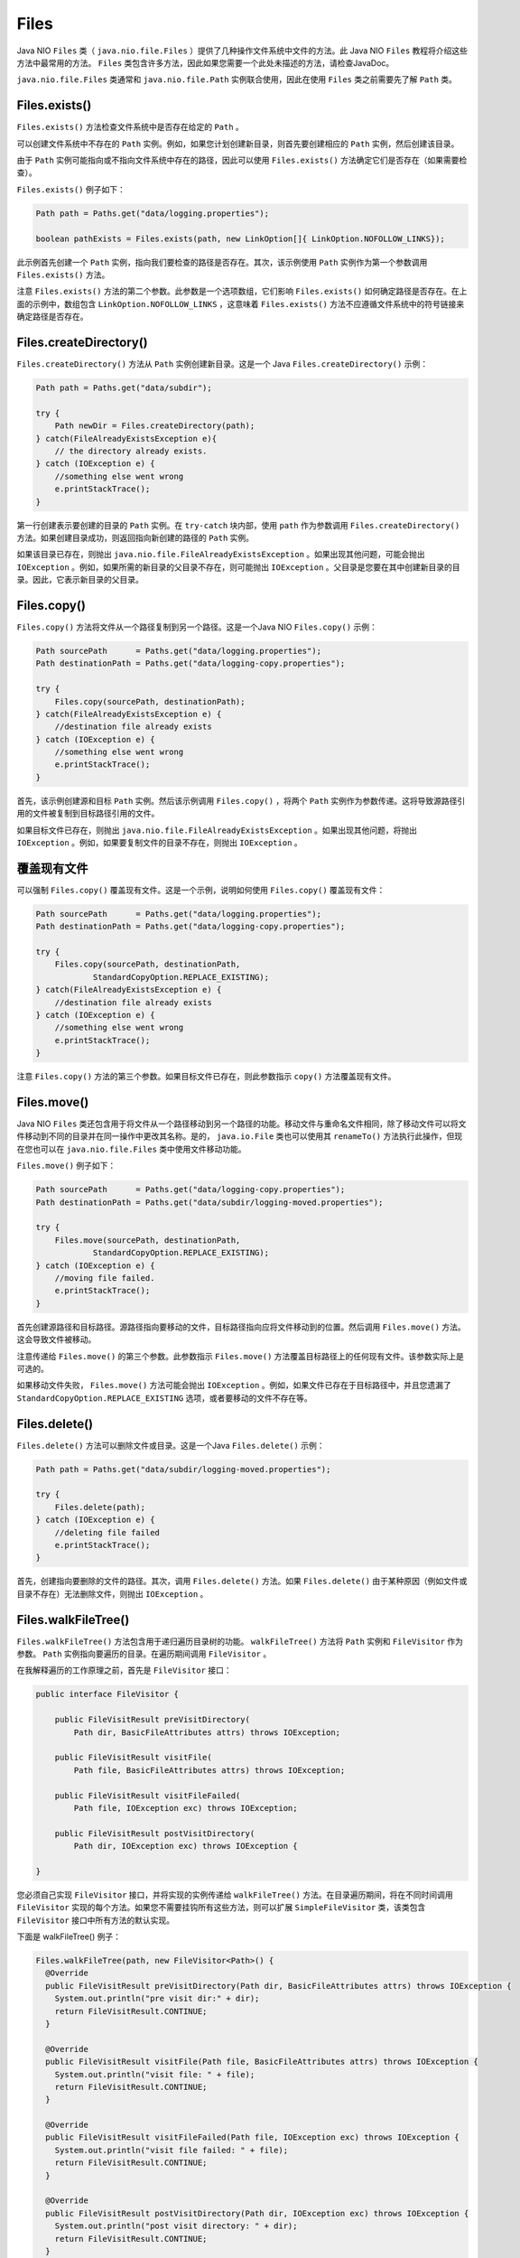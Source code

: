*****
Files
*****

Java NIO ``Files`` 类（ ``java.nio.file.Files`` ）提供了几种操作文件系统中文件的方法。此 Java NIO ``Files`` 教程将介绍这些方法中最常用的方法。 ``Files`` 类包含许多方法，因此如果您需要一个此处未描述的方法，请检查JavaDoc。

``java.nio.file.Files`` 类通常和 ``java.nio.file.Path`` 实例联合使用，因此在使用 ``Files`` 类之前需要先了解 ``Path`` 类。

Files.exists()
===============
``Files.exists()`` 方法检查文件系统中是否存在给定的 ``Path`` 。

可以创建文件系统中不存在的 ``Path`` 实例。例如，如果您计划创建新目录，则首先要创建相应的 ``Path`` 实例，然后创建该目录。

由于 ``Path`` 实例可能指向或不指向文件系统中存在的路径，因此可以使用 ``Files.exists()`` 方法确定它们是否存在（如果需要检查）。

``Files.exists()`` 例子如下：

.. code-block:: java

	Path path = Paths.get("data/logging.properties");

	boolean pathExists = Files.exists(path, new LinkOption[]{ LinkOption.NOFOLLOW_LINKS});

此示例首先创建一个 ``Path`` 实例，指向我们要检查的路径是否存在。其次，该示例使用 ``Path`` 实例作为第一个参数调用 ``Files.exists()`` 方法。

注意 ``Files.exists()`` 方法的第二个参数。此参数是一个选项数组，它们影响 ``Files.exists()`` 如何确定路径是否存在。在上面的示例中，数组包含 ``LinkOption.NOFOLLOW_LINKS`` ，这意味着 ``Files.exists()`` 方法不应遵循文件系统中的符号链接来确定路径是否存在。

Files.createDirectory()
=======================
``Files.createDirectory()`` 方法从 ``Path`` 实例创建新目录。这是一个 Java ``Files.createDirectory()`` 示例：

.. code-block:: java

	Path path = Paths.get("data/subdir");

	try {
	    Path newDir = Files.createDirectory(path);
	} catch(FileAlreadyExistsException e){
	    // the directory already exists.
	} catch (IOException e) {
	    //something else went wrong
	    e.printStackTrace();
	}

第一行创建表示要创建的目录的 ``Path`` 实例。在 ``try-catch`` 块内部，使用 ``path`` 作为参数调用 ``Files.createDirectory()`` 方法。如果创建目录成功，则返回指向新创建的路径的 ``Path`` 实例。

如果该目录已存在，则抛出 ``java.nio.file.FileAlreadyExistsException`` 。如果出现其他问题，可能会抛出 ``IOException`` 。例如，如果所需的新目录的父目录不存在，则可能抛出 ``IOException`` 。父目录是您要在其中创建新目录的目录。因此，它表示新目录的父目录。

Files.copy()
============
``Files.copy()`` 方法将文件从一个路径复制到另一个路径。这是一个Java NIO ``Files.copy()`` 示例：

.. code-block:: java

	Path sourcePath      = Paths.get("data/logging.properties");
	Path destinationPath = Paths.get("data/logging-copy.properties");

	try {
	    Files.copy(sourcePath, destinationPath);
	} catch(FileAlreadyExistsException e) {
	    //destination file already exists
	} catch (IOException e) {
	    //something else went wrong
	    e.printStackTrace();
	}

首先，该示例创建源和目标 ``Path`` 实例。然后该示例调用 ``Files.copy()`` ，将两个 ``Path`` 实例作为参数传递。这将导致源路径引用的文件被复制到目标路径引用的文件。

如果目标文件已存在，则抛出 ``java.nio.file.FileAlreadyExistsException`` 。如果出现其他问题，将抛出 ``IOException`` 。例如，如果要复制文件的目录不存在，则抛出 ``IOException`` 。

覆盖现有文件
===========
可以强制 ``Files.copy()`` 覆盖现有文件。这是一个示例，说明如何使用 ``Files.copy()`` 覆盖现有文件：

.. code-block:: java

	Path sourcePath      = Paths.get("data/logging.properties");
	Path destinationPath = Paths.get("data/logging-copy.properties");

	try {
	    Files.copy(sourcePath, destinationPath,
	            StandardCopyOption.REPLACE_EXISTING);
	} catch(FileAlreadyExistsException e) {
	    //destination file already exists
	} catch (IOException e) {
	    //something else went wrong
	    e.printStackTrace();
	}

注意 ``Files.copy()`` 方法的第三个参数。如果目标文件已存在，则此参数指示 ``copy()`` 方法覆盖现有文件。

Files.move()
============
Java NIO ``Files`` 类还包含用于将文件从一个路径移动到另一个路径的功能。移动文件与重命名文件相同，除了移动文件可以将文件移动到不同的目录并在同一操作中更改其名称。是的， ``java.io.File`` 类也可以使用其 ``renameTo()`` 方法执行此操作，但现在您也可以在 ``java.nio.file.Files`` 类中使用文件移动功能。

``Files.move()`` 例子如下：

.. code-block:: java

	Path sourcePath      = Paths.get("data/logging-copy.properties");
	Path destinationPath = Paths.get("data/subdir/logging-moved.properties");

	try {
	    Files.move(sourcePath, destinationPath,
	            StandardCopyOption.REPLACE_EXISTING);
	} catch (IOException e) {
	    //moving file failed.
	    e.printStackTrace();
	}

首先创建源路径和目标路径。源路径指向要移动的文件，目标路径指向应将文件移动到的位置。然后调用 ``Files.move()`` 方法。这会导致文件被移动。

注意传递给 ``Files.move()`` 的第三个参数。此参数指示 ``Files.move()`` 方法覆盖目标路径上的任何现有文件。该参数实际上是可选的。

如果移动文件失败， ``Files.move()`` 方法可能会抛出 ``IOException`` 。例如，如果文件已存在于目标路径中，并且您遗漏了 ``StandardCopyOption.REPLACE_EXISTING`` 选项，或者要移动的文件不存在等。

Files.delete()
===============
``Files.delete()`` 方法可以删除文件或目录。这是一个Java ``Files.delete()`` 示例：

.. code-block:: java

	Path path = Paths.get("data/subdir/logging-moved.properties");

	try {
	    Files.delete(path);
	} catch (IOException e) {
	    //deleting file failed
	    e.printStackTrace();
	}

首先，创建指向要删除的文件的路径。其次，调用 ``Files.delete()`` 方法。如果 ``Files.delete()`` 由于某种原因（例如文件或目录不存在）无法删除文件，则抛出 ``IOException`` 。

Files.walkFileTree()
====================
``Files.walkFileTree()`` 方法包含用于递归遍历目录树的功能。 ``walkFileTree()`` 方法将 ``Path`` 实例和 ``FileVisitor`` 作为参数。 ``Path`` 实例指向要遍历的目录。在遍历期间调用 ``FileVisitor`` 。

在我解释遍历的工作原理之前，首先是 ``FileVisitor`` 接口：

.. code-block:: java

	public interface FileVisitor {

	    public FileVisitResult preVisitDirectory(
	        Path dir, BasicFileAttributes attrs) throws IOException;

	    public FileVisitResult visitFile(
	        Path file, BasicFileAttributes attrs) throws IOException;

	    public FileVisitResult visitFileFailed(
	        Path file, IOException exc) throws IOException;

	    public FileVisitResult postVisitDirectory(
	        Path dir, IOException exc) throws IOException {

	}

您必须自己实现 ``FileVisitor`` 接口，并将实现的实例传递给 ``walkFileTree()`` 方法。在目录遍历期间，将在不同时间调用 ``FileVisitor`` 实现的每个方法。如果您不需要挂钩所有这些方法，则可以扩展 ``SimpleFileVisitor`` 类，该类包含 ``FileVisitor`` 接口中所有方法的默认实现。

下面是 walkFileTree() 例子：

.. code-block:: java

	Files.walkFileTree(path, new FileVisitor<Path>() {
	  @Override
	  public FileVisitResult preVisitDirectory(Path dir, BasicFileAttributes attrs) throws IOException {
	    System.out.println("pre visit dir:" + dir);
	    return FileVisitResult.CONTINUE;
	  }

	  @Override
	  public FileVisitResult visitFile(Path file, BasicFileAttributes attrs) throws IOException {
	    System.out.println("visit file: " + file);
	    return FileVisitResult.CONTINUE;
	  }

	  @Override
	  public FileVisitResult visitFileFailed(Path file, IOException exc) throws IOException {
	    System.out.println("visit file failed: " + file);
	    return FileVisitResult.CONTINUE;
	  }

	  @Override
	  public FileVisitResult postVisitDirectory(Path dir, IOException exc) throws IOException {
	    System.out.println("post visit directory: " + dir);
	    return FileVisitResult.CONTINUE;
	  }
	});

在遍历期间，在不同的时间调用 ``FileVisitor`` 实现中的每个方法。

在访问任何目录之前调用 ``preVisitDirectory()`` 方法。访问目录后立即调用 ``postVisitDirectory()`` 方法。

在文件遍历期间访问的每个文件都会调用 ``visitFile()`` 方法。它不是为目录而调用的 - 只是文件。如果访问文件失败，则调用 ``visitFileFailed()`` 方法。例如，如果您没有正确的权限，或者出现其他问题。

四个方法中的每一个都返回一个 ``FileVisitResult`` 枚举实例。 ``FileVisitResult`` 枚举包含以下四个选项：

- CONTINUE
- TERMINATE
- SKIP_SIBLINGS
- SKIP_SUBTREE

通过返回其中一个值，被调用的方法可以决定文件遍历应该如何继续。

- ``CONTINUE`` 表示文件遍历应该正常继续。
- ``TERMINATE`` 表示文件遍历应立即终止。
- ``SKIP_SIBLINGS`` 意味着文件遍历应该继续但不访问此文件或目录的任何兄弟。
- ``SKIP_SUBTREE`` 表示文件遍历应该继续但不访问此目录中的条目。如果从 ``preVisitDirectory()`` 返回，则此值具有该功能。如果从任何其他方法返回，它将被解释为 ``CONTINUE`` 。

搜索文件
========
这是一个 ``walkFileTree()`` 例子 ，它扩展 ``SimpleFileVisitor`` 以查找名为 ``README.txt`` 的文件：

.. code-block:: java

	Path rootPath = Paths.get("data");
	String fileToFind = File.separator + "README.txt";

	try {
	  Files.walkFileTree(rootPath, new SimpleFileVisitor<Path>() {

	    @Override
	    public FileVisitResult visitFile(Path file, BasicFileAttributes attrs) throws IOException {
	      String fileString = file.toAbsolutePath().toString();
	      //System.out.println("pathString = " + fileString);

	      if(fileString.endsWith(fileToFind)){
	        System.out.println("file found at path: " + file.toAbsolutePath());
	        return FileVisitResult.TERMINATE;
	      }
	      return FileVisitResult.CONTINUE;
	    }
	  });
	} catch(IOException e){
	    e.printStackTrace();
	}

递归删除目录
===========
``Files.walkFileTree()`` 也可用于删除包含其中所有文件和子目录的目录。 ``Files.delete()`` 方法只会删除目录为空的目录。通过遍历所有目录并删除每个目录中的所有文件（在 ``visitFile()`` 内部），然后删除目录本身（在 ``postVisitDirectory()`` 内），您可以删除包含所有子目录和文件的目录。这是一个递归目录删除示例：

.. code-block:: java

	Path rootPath = Paths.get("data/to-delete");

	try {
	  Files.walkFileTree(rootPath, new SimpleFileVisitor<Path>() {
	    @Override
	    public FileVisitResult visitFile(Path file, BasicFileAttributes attrs) throws IOException {
	      System.out.println("delete file: " + file.toString());
	      Files.delete(file);
	      return FileVisitResult.CONTINUE;
	    }

	    @Override
	    public FileVisitResult postVisitDirectory(Path dir, IOException exc) throws IOException {
	      Files.delete(dir);
	      System.out.println("delete dir: " + dir.toString());
	      return FileVisitResult.CONTINUE;
	    }
	  });
	} catch(IOException e){
	  e.printStackTrace();
	}

文件类中的其他方法
=================
``java.nio.file.Files`` 类包含许多其他有用的函数，例如用于创建符号链接，确定文件大小，设置文件权限等的函数。有关 ``java.nio.file.Files`` 类的 JavaDoc ，请参阅 JavaDoc 以获取更多信息。这些方法。




